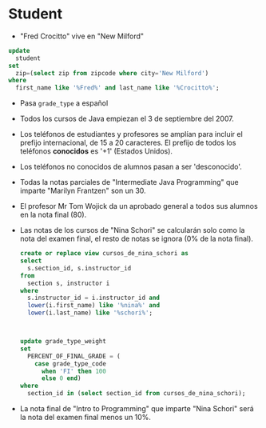 * Student
- "Fred Crocitto" vive en "New Milford" 

#+begin_src sql
update
  student
set
  zip=(select zip from zipcode where city='New Milford')
where
  first_name like '%Fred%' and last_name like '%Crocitto%';
#+end_src
- Pasa =grade_type= a español

- Todos los cursos de Java empiezan el 3 de septiembre del 2007.

- Los teléfonos de estudiantes y profesores se amplían para incluir el prefijo internacional, de 15 a 20 caracteres. El prefijo de todos los teléfonos *conocidos* es '+1' (Estados Unidos).

- Los teléfonos no conocidos de alumnos pasan a ser 'desconocido'.

- Todas la notas parciales de "Intermediate Java Programming" que imparte "Marilyn Frantzen" son un 30.

- El profesor Mr Tom Wojick da un aprobado general a todos sus alumnos en la nota final (80).
  
- Las notas de los cursos de "Nina Schori" se calcularán solo como la nota del examen final, el resto de notas se ignora (0% de la nota final).
  #+begin_src sql
  create or replace view cursos_de_nina_schori as
  select 
    s.section_id, s.instructor_id
  from
    section s, instructor i
  where
    s.instructor_id = i.instructor_id and
    lower(i.first_name) like '%nina%' and
    lower(i.last_name) like '%schori%';



  update grade_type_weight
  set 
    PERCENT_OF_FINAL_GRADE = (
      case grade_type_code
        when 'FI' then 100
        else 0 end)
  where
    section_id in (select section_id from cursos_de_nina_schori);
  #+end_src


- La nota final de "Intro to Programming" que imparte "Nina Schori" será la nota del examen final menos un 10%.


